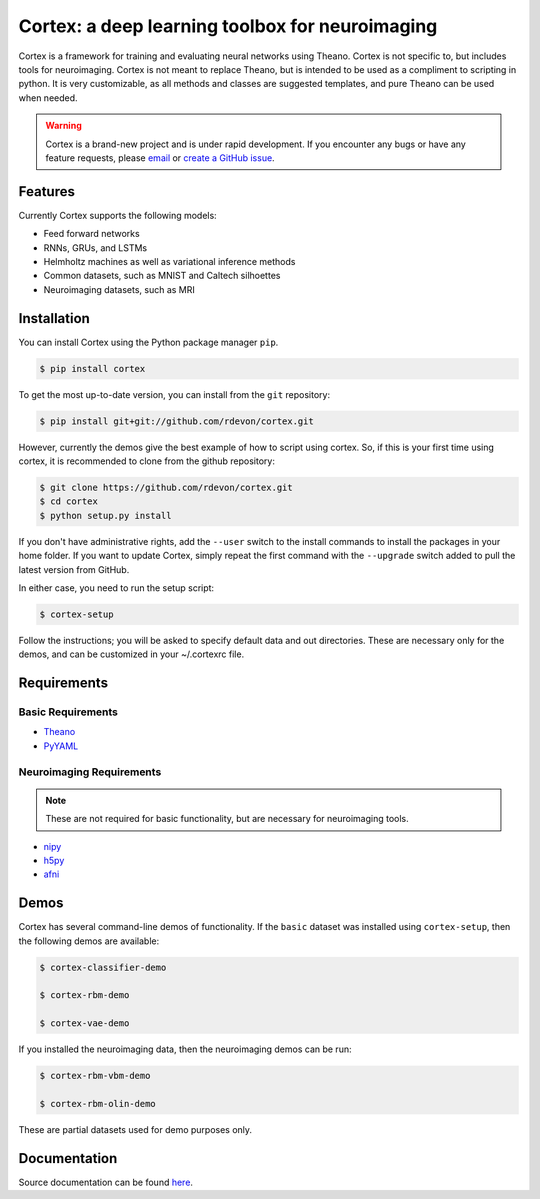 Cortex: a deep learning toolbox for neuroimaging
=======================

Cortex is a framework for training and evaluating neural networks using Theano.
Cortex is not specific to, but includes tools for neuroimaging. Cortex is not
meant to replace Theano, but is intended to be used as a compliment to scripting
in python. It is very customizable, as all methods and classes are suggested
templates, and pure Theano can be used when needed.

.. warning::

   Cortex is a brand-new project and is under rapid development. If you encounter
   any bugs or have any feature requests, please `email`_ or
   `create a GitHub issue`_.

.. _email: erroneus@gmail.com
.. _create a GitHub issue: https://github.com/rdevon/cortex/issues/new

Features
--------

Currently Cortex supports the following models:

* Feed forward networks
* RNNs, GRUs, and LSTMs
* Helmholtz machines as well as variational inference methods
* Common datasets, such as MNIST and Caltech silhoettes
* Neuroimaging datasets, such as MRI

Installation
------------

You can install Cortex using the Python package manager ``pip``.

.. code-block:: bash

   $ pip install cortex

To get the most up-to-date version, you can install from the ``git`` repository:

.. code-block:: bash

    $ pip install git+git://github.com/rdevon/cortex.git

However, currently the demos give the best example of how to script using cortex.
So, if this is your first time using cortex, it is recommended to clone from the github repository:

.. code-block:: bash

   $ git clone https://github.com/rdevon/cortex.git
   $ cd cortex
   $ python setup.py install

If you don't have administrative rights, add the ``--user`` switch to the
install commands to install the packages in your home folder. If you want to
update Cortex, simply repeat the first command with the ``--upgrade`` switch
added to pull the latest version from GitHub.

In either case, you need to run the setup script:

.. code-block:: bash

   $ cortex-setup

Follow the instructions; you will be asked to specify default data and out
directories. These are necessary only for the demos, and can be customized in your
~/.cortexrc file.

Requirements
------------

Basic Requirements
__________________

.. _PyYAML: http://pyyaml.org/wiki/PyYAML
.. _Theano: http://deeplearning.net/software/theano/

* Theano_
* PyYAML_

Neuroimaging Requirements
_________________________

.. note::

   These are not required for basic functionality, but are necessary for
   neuroimaging tools.

.. _h5py: http://www.h5py.org/
.. _nipy: http://nipy.org/
.. _afni: http://afni.nimh.nih.gov

* nipy_
* h5py_
* afni_

Demos
-----

Cortex has several command-line demos of functionality.
If the ``basic`` dataset was installed using ``cortex-setup``, then the
following demos are available:

.. code-block:: bash

   $ cortex-classifier-demo

   $ cortex-rbm-demo

   $ cortex-vae-demo

If you installed the neuroimaging data, then the neuroimaging demos can be run:

.. code-block:: bash

    $ cortex-rbm-vbm-demo

    $ cortex-rbm-olin-demo

These are partial datasets used for demo purposes only.

Documentation
-------------

Source documentation can be found `here`_.

.. _here: http://cortex.readthedocs.io/